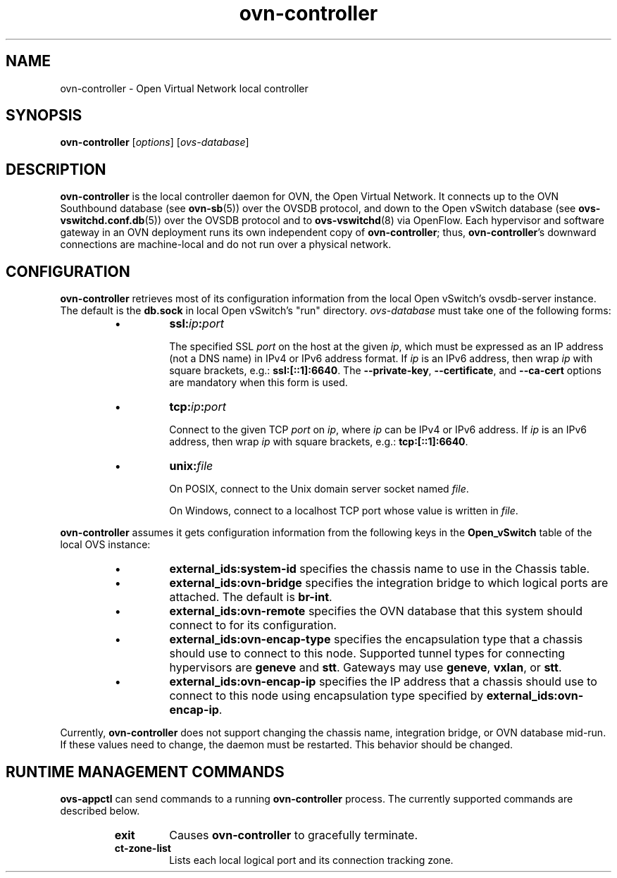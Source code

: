 '\" p
.\" -*- nroff -*-
.TH "ovn-controller" 8 "ovn-controller" "Open vSwitch 2\[char46]4\[char46]90" "Open vSwitch Manual"
.fp 5 L CR              \\" Make fixed-width font available as \\fL.
.de TQ
.  br
.  ns
.  TP "\\$1"
..
.de ST
.  PP
.  RS -0.15in
.  I "\\$1"
.  RE
..
.SH "NAME"
.PP
ovn-controller \- Open Virtual Network local controller
.SH "SYNOPSIS"
.PP
\fBovn\-controller\fR [\fIoptions\fR] [\fIovs-database\fR]
.SH "DESCRIPTION"
.PP
\fBovn\-controller\fR is the local controller daemon for
OVN, the Open Virtual Network\[char46]  It connects up to the OVN
Southbound database (see \fBovn\-sb\fR(5)) over the OVSDB
protocol, and down to the Open vSwitch database (see
\fBovs\-vswitchd\[char46]conf\[char46]db\fR(5)) over the OVSDB protocol and
to \fBovs\-vswitchd\fR(8) via OpenFlow\[char46]  Each hypervisor and
software gateway in an OVN deployment runs its own independent
copy of \fBovn\-controller\fR; thus,
\fBovn\-controller\fR\(cqs downward connections are
machine-local and do not run over a physical network\[char46]
.SH "CONFIGURATION"
.PP
\fBovn\-controller\fR retrieves most of its configuration
information from the local Open vSwitch\(cqs ovsdb-server instance\[char46]
The default is the \fBdb\[char46]sock\fR in local Open vSwitch\(cqs
\(dqrun\(dq directory\[char46]  \fIovs-database\fR must take one of the
following forms:
.RS
.IP \(bu
\fBssl:\fIip\fB:\fIport\fB\fR
.IP
The specified SSL \fIport\fR on the host at the given
\fIip\fR, which must be expressed as an IP address (not a DNS
name) in IPv4 or IPv6 address format\[char46]  If \fIip\fR is an IPv6
address, then wrap \fIip\fR with square brackets, e\[char46]g\[char46]:
\fBssl:[::1]:6640\fR\[char46]  The \fB\-\-private\-key\fR,
\fB\-\-certificate\fR, and \fB\-\-ca\-cert\fR options are
mandatory when this form is used\[char46]
.IP \(bu
\fBtcp:\fIip\fB:\fIport\fB\fR
.IP
Connect to the given TCP \fIport\fR on \fIip\fR, where
\fIip\fR can be IPv4 or IPv6 address\[char46] If \fIip\fR is an
IPv6 address, then wrap \fIip\fR with square brackets, e\[char46]g\[char46]:
\fBtcp:[::1]:6640\fR\[char46]
.IP \(bu
\fBunix:\fIfile\fB\fR
.IP
On POSIX, connect to the Unix domain server socket named
\fIfile\fR\[char46]
.IP
On Windows, connect to a localhost TCP port whose value is written
in \fIfile\fR\[char46]
.RE
.PP
\fBovn\-controller\fR assumes it gets configuration
information from the following keys in the \fBOpen_vSwitch\fR
table of the local OVS instance:
.RS
.IP \(bu
\fBexternal_ids:system\-id\fR specifies the chassis
name to use in the Chassis table\[char46]
.IP \(bu
\fBexternal_ids:ovn\-bridge\fR specifies the
integration bridge to which logical ports are attached\[char46]
The default is \fBbr\-int\fR\[char46]
.IP \(bu
\fBexternal_ids:ovn\-remote\fR specifies the OVN
database that this system should connect to for its
configuration\[char46]
.IP \(bu
\fBexternal_ids:ovn\-encap\-type\fR specifies the
encapsulation type that a chassis should use to connect to
this node\[char46]  Supported tunnel types for connecting
hypervisors are \fBgeneve\fR and \fBstt\fR\[char46]
Gateways may use \fBgeneve\fR, \fBvxlan\fR,
or \fBstt\fR\[char46]
.IP \(bu
\fBexternal_ids:ovn\-encap\-ip\fR specifies the IP
address that a chassis should use to connect to this node
using encapsulation type specified by
\fBexternal_ids:ovn\-encap\-ip\fR\[char46]
.RE
.PP
Currently, \fBovn\-controller\fR does not support changing
the chassis name, integration bridge, or OVN database mid-run\[char46]
If these values need to change, the daemon must be restarted\[char46]
This behavior should be changed\[char46]
.SH "RUNTIME MANAGEMENT COMMANDS"
.PP
\fBovs\-appctl\fR can send commands to a running
\fBovn\-controller\fR process\[char46]  The currently supported
commands are described below\[char46]
.RS
.TP
\fBexit\fR
Causes \fBovn\-controller\fR to gracefully terminate\[char46]
.TP
\fBct\-zone\-list\fR
Lists each local logical port and its connection tracking zone\[char46]
.RE
